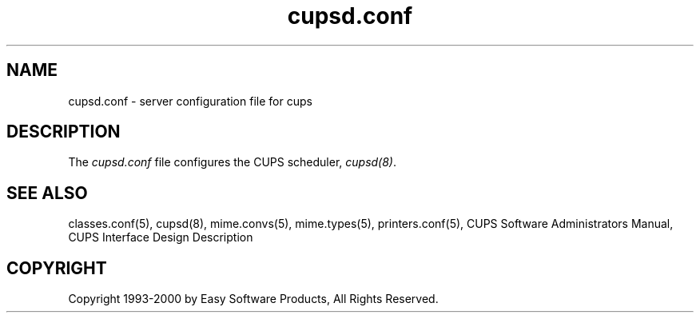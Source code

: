 .\"
.\" "$Id: cupsd.conf.5,v 1.3 2000/01/04 13:46:01 mike Exp $"
.\"
.\"   cupsd.conf man page for the Common UNIX Printing System (CUPS).
.\"
.\"   Copyright 1997-2000 by Easy Software Products.
.\"
.\"   These coded instructions, statements, and computer programs are the
.\"   property of Easy Software Products and are protected by Federal
.\"   copyright law.  Distribution and use rights are outlined in the file
.\"   "LICENSE.txt" which should have been included with this file.  If this
.\"   file is missing or damaged please contact Easy Software Products
.\"   at:
.\"
.\"       Attn: CUPS Licensing Information
.\"       Easy Software Products
.\"       44141 Airport View Drive, Suite 204
.\"       Hollywood, Maryland 20636-3111 USA
.\"
.\"       Voice: (301) 373-9603
.\"       EMail: cups-info@cups.org
.\"         WWW: http://www.cups.org
.\"
.TH cupsd.conf 5 "Common UNIX Printing System" "22 September 1999" "Easy Software Products"
.SH NAME
cupsd.conf \- server configuration file for cups
.SH DESCRIPTION
The \fIcupsd.conf\fR file configures the CUPS scheduler, \fIcupsd(8)\fR.
.SH SEE ALSO
classes.conf(5), cupsd(8), mime.convs(5), mime.types(5), printers.conf(5),
CUPS Software Administrators Manual,
CUPS Interface Design Description
.SH COPYRIGHT
Copyright 1993-2000 by Easy Software Products, All Rights Reserved.
.\"
.\" End of "$Id: cupsd.conf.5,v 1.3 2000/01/04 13:46:01 mike Exp $".
.\"
